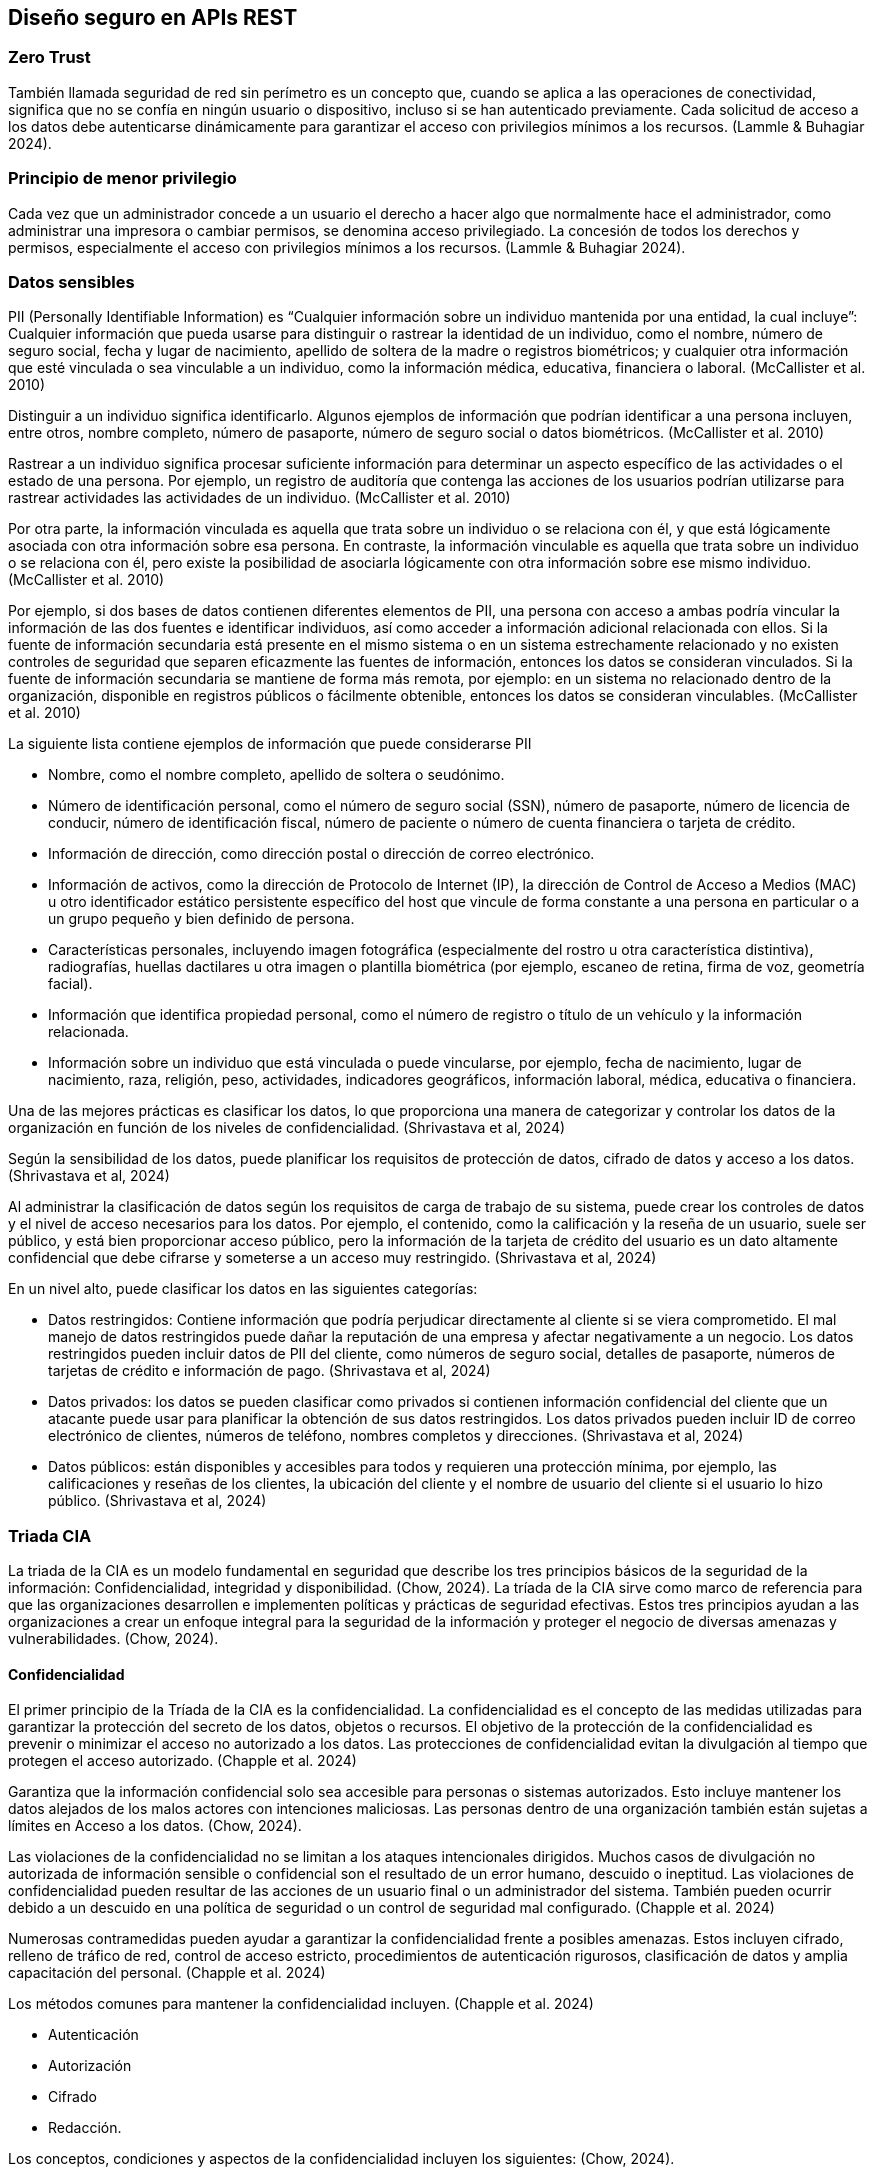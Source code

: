 == Diseño seguro en APIs REST

=== Zero Trust

También llamada seguridad de red sin perímetro es un concepto que, cuando se aplica a las operaciones de conectividad, significa que no se confía en ningún usuario o dispositivo, incluso si se han autenticado previamente. Cada solicitud de acceso a los datos debe autenticarse dinámicamente para garantizar el acceso con privilegios mínimos a los recursos. (Lammle & Buhagiar 2024).  

=== Principio de menor privilegio

Cada vez que un administrador concede a un usuario el derecho a hacer algo que normalmente hace el administrador, como administrar una impresora o cambiar permisos, se denomina acceso privilegiado. La concesión de todos los derechos y permisos, especialmente el acceso con privilegios mínimos a los recursos. (Lammle & Buhagiar 2024). 

=== Datos sensibles

PII (Personally Identifiable Information) es “Cualquier información sobre un individuo mantenida por una entidad, la cual incluye”: Cualquier información que pueda usarse para distinguir o rastrear la identidad de un individuo, como el nombre, número de seguro social, fecha y lugar de nacimiento, apellido de soltera de la madre o registros biométricos; y cualquier otra información que esté vinculada o sea vinculable a un individuo, como la información médica, educativa, financiera o laboral. (McCallister et al. 2010)

Distinguir a un individuo significa identificarlo. Algunos ejemplos de información que podrían identificar a una persona incluyen, entre otros, nombre completo, número de pasaporte, número de seguro social o datos biométricos. (McCallister et al. 2010)

Rastrear a un individuo significa procesar suficiente información para determinar un aspecto específico de las actividades o el estado de una persona. Por ejemplo, un registro de auditoría que contenga las acciones de los usuarios podrían utilizarse para rastrear actividades las actividades de un individuo. (McCallister et al. 2010)

Por otra parte, la información vinculada es aquella que trata sobre un individuo o se relaciona con él, y que está lógicamente asociada con otra información sobre esa persona. En contraste, la información vinculable es aquella que trata sobre un individuo o se relaciona con él, pero existe la posibilidad de asociarla lógicamente con otra información sobre ese mismo individuo. (McCallister et al. 2010)

Por ejemplo, si dos bases de datos contienen diferentes elementos de PII, una persona con acceso a ambas podría vincular la información de las dos fuentes e identificar individuos, así como acceder a información adicional relacionada con ellos. Si la fuente de información secundaria está presente en el mismo sistema o en un sistema estrechamente relacionado y no existen controles de seguridad que separen eficazmente las fuentes de información, entonces los datos se consideran vinculados. Si la fuente de información secundaria se mantiene de forma más remota, por ejemplo: en un sistema no relacionado dentro de la organización, disponible en registros públicos o fácilmente obtenible, entonces los datos se consideran vinculables. (McCallister et al. 2010)

La siguiente lista contiene ejemplos de información que puede considerarse PII

* Nombre, como el nombre completo, apellido de soltera o seudónimo. 
* Número de identificación personal, como el número de seguro social (SSN), número de pasaporte, número de licencia de conducir, número de identificación fiscal, número de paciente o número de cuenta financiera o tarjeta de crédito. 
* Información de dirección, como dirección postal o dirección de correo electrónico. 
* Información de activos, como la dirección de Protocolo de Internet (IP), la dirección de Control de Acceso a Medios (MAC) u otro identificador estático persistente específico del host que vincule de forma constante a una persona en particular o a un grupo pequeño y bien definido de persona. 
* Características personales, incluyendo imagen fotográfica (especialmente del rostro u otra característica distintiva), radiografías, huellas dactilares u otra imagen o plantilla biométrica (por ejemplo, escaneo de retina, firma de voz, geometría facial).
* Información que identifica propiedad personal, como el número de registro o título de un vehículo y la información relacionada. 
* Información sobre un individuo que está vinculada o puede vincularse, por ejemplo, fecha de nacimiento, lugar de nacimiento, raza, religión, peso, actividades, indicadores geográficos, información laboral, médica, educativa o financiera. 

Una de las mejores prácticas es clasificar los datos, lo que proporciona una manera de categorizar y controlar los datos de la organización en función de los niveles de confidencialidad. (Shrivastava et al, 2024)

Según la sensibilidad de los datos, puede planificar los requisitos de protección de datos, cifrado de datos y acceso a los datos. (Shrivastava et al, 2024)

Al administrar la clasificación de datos según los requisitos de carga de trabajo de su sistema, puede crear los controles de datos y el nivel de acceso necesarios para los datos. Por ejemplo, el contenido, como la calificación y la reseña de un usuario, suele ser público, y está bien proporcionar acceso público, pero la información de la tarjeta de crédito del usuario es un dato altamente confidencial que debe cifrarse y someterse a un acceso muy restringido. (Shrivastava et al, 2024)

En un nivel alto, puede clasificar los datos en las siguientes categorías:

* Datos restringidos: Contiene información que podría perjudicar directamente al cliente si se viera comprometido. El mal manejo de datos restringidos puede dañar la reputación de una empresa y afectar negativamente a un negocio. Los datos restringidos pueden incluir datos de PII del cliente, como números de seguro social, detalles de pasaporte, números de tarjetas de crédito e información de pago. (Shrivastava et al, 2024)
* Datos privados: los datos se pueden clasificar como privados si contienen información confidencial del cliente que un atacante puede usar para planificar la obtención de sus datos restringidos. Los datos privados pueden incluir ID de correo electrónico de clientes, números de teléfono, nombres completos y direcciones. (Shrivastava et al, 2024)
* Datos públicos: están disponibles y accesibles para todos y requieren una protección mínima, por ejemplo, las calificaciones y reseñas de los clientes, la ubicación del cliente y el nombre de usuario del cliente si el usuario lo hizo público. (Shrivastava et al, 2024)


=== Triada CIA

La triada de la CIA es un modelo fundamental en seguridad que describe los tres principios básicos de la seguridad de la información: Confidencialidad, integridad y disponibilidad. (Chow, 2024).
La tríada de la CIA sirve como marco de referencia para que las organizaciones desarrollen e implementen políticas y prácticas de seguridad efectivas. Estos tres principios ayudan a las organizaciones a crear un enfoque integral para la seguridad de la información y proteger el negocio de diversas amenazas y vulnerabilidades. (Chow, 2024).

==== Confidencialidad

El primer principio de la Tríada de la CIA es la confidencialidad. La confidencialidad es el concepto de las medidas utilizadas para garantizar la protección del secreto de los datos, objetos o recursos. El objetivo de la protección de la confidencialidad es prevenir o minimizar el acceso no autorizado a los datos. Las protecciones de confidencialidad evitan la divulgación al tiempo que protegen el acceso autorizado. (Chapple et al. 2024)

Garantiza que la información confidencial solo sea accesible para personas o sistemas autorizados. Esto incluye mantener los datos alejados de los malos actores con intenciones maliciosas. Las personas dentro de una organización también están sujetas a límites en Acceso a los datos. (Chow, 2024).

Las violaciones de la confidencialidad no se limitan a los ataques intencionales dirigidos. Muchos casos de divulgación no autorizada de información sensible o confidencial son el resultado de un error humano, descuido o ineptitud. Las violaciones de confidencialidad pueden resultar de las acciones de un usuario final o un administrador del sistema. También pueden ocurrir debido a un descuido en una política de seguridad o un control de seguridad mal configurado. (Chapple et al. 2024)

Numerosas contramedidas pueden ayudar a garantizar la confidencialidad frente a posibles amenazas. Estos incluyen cifrado, relleno de tráfico de red, control de acceso estricto, procedimientos de autenticación rigurosos, clasificación de datos y amplia capacitación del personal. (Chapple et al. 2024)

Los métodos comunes para mantener la confidencialidad incluyen. (Chapple et al. 2024)

* Autenticación 
* Autorización 
* Cifrado 
* Redacción. 

Los conceptos, condiciones y aspectos de la confidencialidad incluyen los siguientes: (Chow, 2024).

* Sensibilidad: La sensibilidad se refiere a la calidad de la información que podría causar daño o perjuicio si se divulga.
* Discreción: La discreción es una decisión en la que un operador puede influir o controlar la divulgación para minimizar el daño o el daño.
* Criticidad: El nivel en el que la información es crítica para la misión es su medida de criticidad. Cuanto mayor sea el nivel de criticidad, más probable será la necesidad de mantener la confidencialidad de la información.
* Ocultación: La ocultación es el acto de ocultar o evitar la divulgación. El ocultamiento a menudo se ve como un medio de cobertura, ofuscación o distracción. Un concepto relacionado con el ocultamiento es la seguridad a través de la oscuridad, que intenta obtener protección a través del ocultamiento, el silencio o el secreto.
* Secreto: El secreto es el acto de mantener algo en secreto o evitar la divulgación de información.
* Privacidad: La privacidad se refiere a mantener la confidencialidad de la información que es personalmente identificable o que podría causar daño, vergüenza o desgracia a alguien si se revela.
* Aislamiento: El aislamiento implica almacenar algo en un lugar apartado, probablemente con estrictos controles de acceso.
* Aislamiento: El aislamiento es el acto de mantener algo separado de los demás.

==== Integridad

La integridad es el concepto de proteger la confiabilidad y corrección de los datos. La protección de la integridad evita alteraciones no autorizadas de los datos. La protección de integridad implementada correctamente proporciona un medio para realizar cambios autorizados al tiempo que protege contra actividades no autorizadas intencionadas y maliciosas (como virus e intrusiones) y errores cometidos por usuarios autorizados (como accidentes o descuidos). (Chapple et al. 2024)

De igual forma, la integridad se refiere a la precisión y consistencia de los datos a lo largo de su ciclo de vida. Este principio garantiza que la información no sea alterada o manipulada por usuarios no autorizados y que siga siendo precisa, confiable y fidedigna. (Chow, 2024).
La integridad se puede examinar desde tres perspectivas:

* Evitar que sujetos no autorizados realicen modificaciones. (Chapple et al. 2024)
* Evitar que los sujetos autorizados realicen modificaciones no autorizadas, como errores. (Chapple et al. 2024)

* Mantener la coherencia interna y externa de los objetos para que sus datos sean un reflejo correcto y verdadero del mundo real y cualquier relación con cualquier otro objeto sea válida, coherente y verificable (Chapple et al. 2024)

Las técnicas comunes para garantizar la integridad incluyen: 

* Sumas de comprobación y funciones hash: Una cadena de longitud fija calculada a partir de los datos por un algoritmo. Las sumas de comprobación o los valores hash suelen venir con los propios datos. Cualquier manipulación de los datos produciría una suma de comprobación (o valor hash) diferente de la suma de comprobación original, por lo que el sistema la detecat como datos dañados.  (Chow, 2024).

* Firmas digitales: Un documento está firmado por un valor hash generado por una clave privada del remitente. El destinatario recibe el documento junto con la firma digital. El destinatario calcula el valor hash del documento utilizando el mismo algoritmo. El destinatario descifra la firma digital utilizando la clave pública del remitente y recupera el valor hash original. Dos valores hash idénticos confirman que el documento no ha sido modificado. Las claves privada y pública del remitente forman un par, mientras que la clave privada solo es conocida por el remitente y la clave pública está disponible para cualquiera. (Chow, 2024).

Para que se mantenga la integridad en un sistema, deben existir controles para restringir el acceso a datos, objetos y recursos. Mantener y validar la integridad de los objetos en el almacenamiento, el transporte y el procesamiento requiere numerosas variaciones de controles y supervisión. (Chapple et al. 2024)

Numerosos ataques se centran en la violación de la integridad. Estos incluyen virus, bombas lógicas, acceso no autorizado, errores en la codificación y las aplicaciones, modificación maliciosa, reemplazo intencional y puertas traseras del sistema. (Chapple et al. 2024)

El error humano, la supervisión o la ineptitud representan muchos casos de alteración no autorizada de información confidencial. También pueden ocurrir debido a un descuido en una política de seguridad o un control de seguridad mal configurado. (Chapple et al. 2024)


==== Disponibilidad

La disponibilidad significa que los sujetos autorizados tienen acceso oportuno e ininterrumpido a los objetos. A menudo, los controles de protección de disponibilidad admiten suficiente ancho de banda y puntualidad de procesamiento según lo considere necesario la organización o la situación. La disponibilidad incluye un acceso eficiente e interrumpido a los objetos y la prevención de ataques de denegación de servicio. La disponibilidad también implica que la infraestructura de soporte, incluidos los servicios de red, las comunicaciones y los mecanismos de control de acceso, sea funcional y permita que los usuarios autorizados obtengan acceso. (Chapple et al. 2024)

Garantiza que la información y los recursos sean accesible para los usuarios autorizados cuando sea necesario. Este principio se centra en mantener la funcionalidad del sistema y minimizar el tiempo de inactividad debido a ataques, fallas u otras interrupciones. (Chow, 2024).

Las estrategias para mejorar la disponibilidad incluyen los siguientes. 

*	Redundancia: evite un único punto de falla al tener componentes adicionales y rutas alternativas para garantizar las operaciones continuas y la integridad de los datos en caso de falla. 
*	Equilibrio de carga: distribuya el tráfico entrante entre varios servidores para garantizar que se atiendan las solicitudes entrantes. 
*	Copias de seguridad periódicas: mantenga copias de base de datos, el almacenamiento de archivos y el almacén de mensajería en varios servidores o ubicaciones para garantizar la disponibilidad de los datos y recuperarse de los problemas de datos. 
*	Planificación y simulacros de recuperación ante desastres: describa los pasos específicos a seguir durante un desastre para que el sistema vuelva a funcionar y funcione. (Chow, 2024).

Para que se mantenga la disponibilidad en un sistema, deben existir controles para garantizar el acceso autorizado y un nivel aceptable de rendimiento, para manejar rápidamente las interrupciones, proporcionar redundancia, mantener copias de seguridad confiables y evitar la pérdida o destrucción de datos. (Chapple et al. 2024)

Existen numerosas amenazas a la disponibilidad. Estos incluyen fallas en el dispositivo, errores de software y problemas ambientales (calor, electricidad estática, inundaciones, pérdida de energía, etc.). Algunas formas de ataque se centran en la violación de la disponibilidad, incluidos los ataques DoS, la destrucción de objetos y las interrupciones de la comunicación. (Chapple et al. 2024)

Muchas infracciones de disponibilidad son causadas por errores humanos, descuido o ineptitud. También pueden ocurrir debido a un descuido en una política de seguridad o un control de seguridad mal configurado. (Chapple et al. 2024)

Los conceptos, condiciones y aspectos de la disponibilidad incluyen los siguientes:


*	Usabilidad: El estado de ser fácil de usar o aprender o poder ser entendido y controlado por un sujeto
*	Accesibilidad: La garantía de que la más amplia gama de sujetos puede interactuar con un recurso independientemente de sus capacidades o limitaciones
*	Puntualidad: Ser rápido, puntual, dentro de un plazo razonable o proporcionar una respuesta de baja latencia (Chapple et al. 2024)


=== Cómo validar entradas

Los profesionales de la ciberseguridad y los desarrolladores de aplicaciones tienen varias herramientas a su disposición para ayudar a protegerse contra las vulnerabilidades de las aplicaciones. Uno de los más importantes es la validación de entradas. Las aplicaciones que permiten la entrada del usuario deben realizar la validación de esa entrada para reducir la probabilidad de que contenga un ataque. Las prácticas inadecuadas de manejo de entradas pueden exponer las aplicaciones a ataques de inyección, ataques de secuencias de comandos entre sitios y otras vulnerabilidades. (McCallister et al. 2010)

La forma más efectiva de Validación de entrada Utiliza la lista de permitidos, en la que el desarrollador describe el tipo exacto de entrada que se espera del usuario y, a continuación, comprueba que la entrada coincide con esa especificación antes de pasar la entrada a otros procesos o servidores. Por ejemplo, si un formulario de entrada solicita a un usuario que introduzca su edad, la lista de permitidos podría comprobar que el usuario ha proporcionado un valor entero dentro del intervalo de 0 a 125. A continuación, la aplicación rechazaría cualquier valor fuera de ese intervalo. (McCallister et al. 2010)

Recuerda que Validación de entrada ayuda a prevenir una amplia gama de problemas, desde secuencias de comandos entre sitios (XSS) hasta ataques de inyección SQL. (McCallister et al. 2010)

Al realizar Validación de entrada, es muy importante asegurarse de que la validación se produce en el lado del servidor en lugar de dentro del navegador del cliente. La validación del lado cliente es útil para proporcionar a los usuarios comentarios sobre su entrada, pero nunca se debe confiar en ella como un control de seguridad. Es fácil para los piratas informáticos y los probadores de penetración eludir los navegadores entrada validación. (McCallister et al. 2010)


=== Disponibilidad: rate limiting

La disponibilidad es uno de los pilares fundamentales de la seguridad en APIs REST, asegurando que los usuarios autorizados puedan acceder a los recursos de manera oportuna y continua. Una estrategia crítica para mantener la disponibilidad es la limitación de la tasa de solicitudes (rate limiting), la cual controla la frecuencia de interacción de un usuario o cliente con la API dentro de un intervalo de tiempo determinado. Esta medida previene la sobrecarga de los recursos del sistema y protege contra ataques de denegación de servicio (DoS) y fuerza bruta (Preuveneers, 2019; Abdurrahman & Husni, 2024).

==== Conceptos Fundamentales

El rate limiting es un mecanismo que restringe el número máximo de solicitudes que un usuario, cliente o dirección IP puede realizar durante un período de tiempo definido. En caso de excederse el límite, la API devuelve un error 429 (Too Many Requests). Este control garantiza un uso equitativo de los recursos y contribuye a la estabilidad del sistema (Building Generative AI Services with FastAPI, 2024; Mastering API Architecture, 2022).

Por otro lado, el throttling es una técnica complementaria que reduce temporalmente la velocidad de procesamiento de solicitudes para estabilizar el rendimiento del servidor cuando la demanda se aproxima a su capacidad máxima (Building Generative AI Services with FastAPI, 2024).

==== Beneficios del Rate Limiting

1. Prevención de abusos: Impide que usuarios maliciosos o bots saturen la API mediante scraping de datos o ataques de fuerza bruta.  
2. Equidad en el acceso: Asegura que la capacidad del servidor se distribuya de manera justa entre todos los usuarios, evitando que unos pocos consuman desproporcionadamente los recursos.  
3. Estabilidad del sistema: Regula el tráfico entrante para mantener un rendimiento consistente y reducir la probabilidad de fallas durante picos de carga (Building Generative AI Services with FastAPI, 2024).

==== Implementación

* La limitación de solicitudes se puede implementar en frameworks como Spring Boot, utilizando bibliotecas como Resilience4J (Abdurrahman, 2024).  
* En arquitecturas modernas, es recomendable aplicar el rate limiting en el API Gateway, identificando al origen de las solicitudes mediante propiedades tales como dirección IP, geolocalización o client ID (Mastering API Architecture, 2022).  
* Es fundamental definir políticas de fail open o fail closed de acuerdo con la criticidad del servicio. Por ejemplo, APIs financieras suelen requerir fail closed, mientras que servicios públicos de información pueden optar por fail open (Mastering API Architecture, 2022).

==== Consideraciones

* Realizar pruebas de carga permite identificar límites operativos, puntos de falla y el comportamiento del sistema frente a picos de tráfico (Mastering API Architecture, 2022).  
* La implementación de rate limiting también es recomendable para llamadas internas de APIs, ya que sistemas internos pueden generar accidentalmente condiciones de DoS debido a dependencias circulares (Mastering API Architecture, 2022).  
* Los límites de interacción deben ajustarse en función de los requisitos del negocio, equilibrando la protección del sistema con la experiencia del usuario (Abdurrahman 2024).


=== Consistencia en el diseño de los endpoints y los contratos

La consistencia en el diseño de endpoints de una API REST es fundamental para garantizar que todos los consumidores puedan interpretar, usar y mantener la API de manera efectiva. Una API consistente permite:

* Reducir errores de integración y malentendidos sobre la funcionalidad de los endpoints.
* Facilitar la automatización de pruebas, documentación y generación de clientes.
* Mejorar la mantenibilidad y escalabilidad del sistema, especialmente en sistemas distribuidos.

El diseño consistente de endpoints no solo implica nombrar correctamente las rutas, sino también mapear de manera uniforme operaciones, ubicación de datos, status codes y recursos, considerando tanto operaciones típicas (CRUD) como operaciones “do” o no-CRUD derivadas de casos de uso específicos.

==== Recursos y operaciones CRUD

Cada recurso en una API REST debe representarse mediante un path único, que indique claramente su identidad y relación jerárquica con otros recursos. Por ejemplo:

----
/products/{productId}/reviews/{reviewId}
/orders/{orderId}/items/{itemId}
----

===== Operaciones CRUD y mapeo a métodos HTTP

El patrón más común y ampliamente aceptado consiste en mapear operaciones CRUD a métodos HTTP específicos:

[cols="1,1,1,1,1", options="header"]
|===
|Operación |Método HTTP |Path típico |Entrada |Salida
|Crear |POST |/resources |Representación del recurso en el body |Recurso creado en body + URL en Location header (201 Created)
|Leer un recurso |GET |/resources/{id} |Path parameter |Recurso en body (200 OK)
|Buscar recursos |GET |/resources?filter=value |Query parameters |Lista de recursos o lista vacía en body (200 OK)
|Actualizar |PUT / PATCH |/resources/{id} |Representación parcial o completa del recurso |Recurso actualizado en body (200 OK)
|Eliminar |DELETE |/resources/{id} |Path parameter |Ningún contenido (204 No Content)
|===

Este mapeo uniforme permite a los consumidores predecir el comportamiento de cada endpoint según el método HTTP y la estructura del path.

==== Casos de uso y mapeo a endpoints

Los casos de uso representan la interacción del usuario o sistema con la API, y deben traducirse a recursos y métodos HTTP de forma consistente.

===== Ejemplos con casos de uso

. Agregar un producto al catálogo
** Método:** `POST /products`  
** Entrada:** representación del producto en body  
** Salida:** producto creado en body + Location header (/products/{productId})  
** Status code:** `201 Created`

. Modificar un producto existente
** Método:** `PUT /products/{productId}`  
** Entrada:** representación actualizada en body  
** Salida:** producto modificado en body  
** Status code:** `200 OK`

. Buscar productos
** Método:** `GET /products?type=book&available=true`  
** Entrada:** filtros en query parameters  
** Salida:** lista de productos o lista vacía en body  
** Status code:** `200 OK`

. Eliminar un producto
** Método:** `DELETE /products/{productId}`  
** Entrada:** path parameter  
** Salida:** sin contenido  
** Status code:** `204 No Content`

. Operaciones “do” no-CRUD (p.ej., Checkout)

Estas operaciones no encajan en CRUD clásico, pero pueden representarse de tres maneras:

**Como acción (action resource):**
----
POST /check-out
----
* Body: datos necesarios para ejecutar la acción  
* Respuesta: datos resultantes + Location header del recurso creado

**Nominalización del verbo (business concept):**
----
POST /checkouts
GET /checkouts
----
* Permite extender la funcionalidad y realizar búsquedas filtradas de checkouts.

**Foco en el resultado (resource result):**
----
POST /orders
----
* El recurso resultante es la entidad clave (Order), retornando sus datos y URL para recuperación posterior.

==== Ubicación consistente de los datos

*Datos de entrada:*
* Path parameters: identificadores únicos de recurso (`/products/{id}`)
* Query parameters: filtros o modificadores que no identifican recursos
* Body: representación completa o parcial de recursos para crear o actualizar
* Headers: información estándar (autenticación, tipo de contenido)

*Datos de salida:*
* Body: representa recursos, listas de recursos, resultados de operaciones y errores
* Headers: solo para metadatos estándar (Location en `201 Created`)
* Errores: siempre en body, con status code según la responsabilidad

[cols="1,1", options="header"]
|===
|Tipo de error |Código HTTP
|Error de cliente |4XX (400 Bad Request, 404 Not Found)
|Error de servidor |5XX (500 Internal Server Error)
|===

==== Nomenclatura uniforme

* Plurales para colecciones: `/products`, `/orders`
* Singular para recursos individuales: `/products/{id}`
* Nominalización de acciones no-CRUD:
** `/checkouts` en lugar de `/check-out`
** Sufijos sugeridos si no hay sustantivo: `/doings`, `/executions`, `/results`

==== Beneficios de mantener la consistencia

. Claridad y predictibilidad: los consumidores saben cómo interactuar con cualquier recurso.  
. Automatización y herramientas: pruebas, documentación y generación de clientes son más simples.  
. Escalabilidad y mantenimiento: cambios futuros siguen patrones definidos, reduciendo errores y esfuerzo.  
. Adherencia a principios REST: client/server separation, statelessness, uniform interface, cache y código bajo demanda opcional.


=== Versionado de APIs

El desarrollo de software y las API web requieren cambios constantes, pero modificarlas sin afectar a los usuarios es un desafío. Dado que las API son públicas y difíciles de alterar de forma segura, nunca cambiarla no es una opción viable, especialmente ante problemas legales o de seguridad. Por ello, se introduce el concepto de versionado de API, que permite realizar modificaciones controladas mediante distintas estrategias que equilibran la evolución y la compatibilidad.

Implemente el control de versiones en sus API. Si se detecta un problema de seguridad en una versión de la API, se puede abordar sin afectar a otras versiones, lo que garantiza la continuidad del servicio para las aplicaciones que utilizan las versiones no afectadas. Por ejemplo, supongamos que tiene una aplicación móvil que se basa en una API para obtener datos de usuario. Al implementar el control de versiones (por ejemplo, v1, v2, v3), si se descubre una vulnerabilidad de seguridad en v2, puede abordar rápidamente el problema en esa versión mientras las versiones anteriores (v1) y más recientes (v3) continúan funcionando de forma segura y sin interrupciones. Este enfoque permite a su equipo de desarrollo aplicar parches o actualizar versiones específicas de la API, minimizando el impacto en los usuarios finales. (Shrivastava et al, 2024)

El control de versiones en una API permite realizar cambios sin afectar a los usuarios existentes, creando versiones separadas para nuevas implementaciones. No obstante, va más allá de solo etiquetar versiones: implica decidir en qué nivel aplicarlo (cliente, servidor o protocolo) y qué política seguir. No existe una única forma correcta, ya que depende de las necesidades de los desarrolladores y usuarios. Su objetivo principal es maximizar la funcionalidad y minimizar los inconvenientes, garantizando compatibilidad entre versiones.

Al diseñar una API, es importante decidir si las versiones existentes podrán ampliarse con nuevas funcionalidades o si deben mantenerse completamente estables. Esta decisión depende del tipo de usuarios: algunos, como los bancos, pueden requerir versiones congeladas, mientras que otros, como startups, pueden priorizar las nuevas características.

Si se permiten cambios dentro de una versión, deben evaluarse sus impactos: agregar campos puede afectar a sistemas con recursos limitados, como dispositivos IoT; nuevos recursos o métodos pueden generar incompatibilidades o dependencias inesperadas.

No existen reglas absolutas: cada caso requiere análisis y políticas claras sobre qué se considera un cambio compatible. En última instancia, la gestión de nuevas funcionalidades y correcciones de errores en una API es más un arte de equilibrio entre innovación y estabilidad que una ciencia exacta.

Definir qué cambios son compatibles con versiones anteriores es solo el primer paso en la gestión del versionado de una API. Cuando se introducen cambios incompatibles, es necesario decidir cómo crear y nombrar nuevas versiones, cuánto tiempo se mantendrán activas y cuándo se considerarán obsoletas. Estas decisiones requieren establecer políticas claras de ciclo de vida y comunicación con los usuarios. Existen diversas estrategias de control de versiones, cada una con ventajas, limitaciones y grados de flexibilidad según las políticas de compatibilidad que se adopten.

==== Estabilidad perpetua

La estrategia de estabilidad perpetua consiste en mantener cada versión de la API estable de forma indefinida, creando una nueva versión solo cuando se introducen cambios incompatibles. En este modelo, los cambios menores o compatibles se agregan a la versión actual, mientras que las modificaciones que rompen compatibilidad se reservan para la siguiente versión (v2, v3, etc.).

Este enfoque ofrece alta estabilidad y facilidad de adopción para la mayoría de los usuarios, especialmente cuando los cambios compatibles están bien controlados. Sin embargo, puede generar demasiadas versiones si se considera que casi todo cambio es incompatible, o problemas de rendimiento en entornos con requisitos estrictos, como dispositivos IoT. Aun así, es una estrategia común y efectiva utilizada por grandes proveedores como Google Cloud Platform.

==== Inestabilidad ágil

La estrategia de inestabilidad ágil utiliza una ventana deslizante de versiones activas para equilibrar la entrega rápida de nuevas funciones con un mantenimiento controlado. Cada versión pasa por un ciclo de vida claro:

*	Vista previa: versión inestable y sujeta a cambios constantes.
*	Actual: versión estable utilizada por los clientes, que solo recibe parches o correcciones críticas.
*	Obsoleta: versión reemplazada por una nueva y con fecha definida de eliminación.
*	Eliminada: versión retirada definitivamente.

Este enfoque favorece la innovación continua y la agilidad, aunque requiere que los usuarios actualicen con frecuencia sus integraciones. Funciona mejor con comunidades activas y colaborativas que aceptan la rápida evolución de la API a cambio de acceso temprano a nuevas funcionalidades.

==== Control de versiones semántico

El control de versiones semántico (SemVer) es una de las estrategias más usadas para gestionar cambios en APIs. Utiliza una cadena de tres números (por ejemplo, 1.0.0) que comunican el tipo de modificación realizada:

*	Versión principal (1.x.x): cambios incompatibles con versiones anteriores.
*	Versión secundaria (x.1.x): nuevas funcionalidades compatibles con versiones previas.
*	Versión de parche (x.x.1): correcciones o mejoras menores sin afectar la compatibilidad.

Este sistema ofrece claridad y equilibrio entre estabilidad y evolución, permitiendo a los usuarios elegir cuándo actualizar según sus necesidades. Sin embargo, puede generar muchas versiones activas, lo que complica el mantenimiento. Para mitigar esto, se recomienda aplicar una política de obsolescencia y apoyarse en tecnologías como Kubernetes o microservicios. En general, SemVer proporciona una forma estructurada y flexible de versionar APIs, satisfaciendo tanto a usuarios que buscan estabilidad como a los que requieren innovación constante.


=== Patrones de diseño

Si observamos que el diseño de software se refiere a la estructura o el diseño de algún código escrito para resolver un problema, entonces un patrón de diseño de software es lo que sucede cuando un diseño en particular se puede aplicar una y otra vez a muchos problemas de software similares, con solo ajustes menores para adaptarse a diferentes escenarios. Esto significa que el patrón no es una biblioteca preconstruida que usamos para resolver un problema individual, sino más bien un modelo para resolver problemas estructurados de manera similar. 

Por lo cual, un patrón de diseño de API es simplemente un patrón de diseño de software aplicado a una API en lugar de a todo el software en general. Esto significa que los patrones de diseño de API, al igual que los patrones de diseño regulares, son simplemente planos para formas de diseñar y estructurar API. Dado que la atención se centra en la interfaz en lugar de la implementación, en la mayoría de los casos, un patrón de diseño de API se centrará exclusivamente en la interfaz, sin necesariamente construir la implementación. Si bien la mayoría de los patrones de diseño de API a menudo permanecerán en silencio sobre la implementación subyacente de esas interfaces, a veces dictan ciertos aspectos del comportamiento del API. 

Por otra parte las API son interfaces rígidas y públicas, lo que dificulta realizar cambios sin afectar a sus usuarios. A diferencia de las interfaces gráficas, incluso una pequeña modificación puede causar fallos. Por eso, aplicar un enfoque ágil resulta complicado. Los patrones de diseño de API ayudan a planificar y estructurar mejor desde el inicio, reduciendo problemas al modificar o escalar la API.

A continuación se mostrarán algunos patrones de diseño que pueden ser aplicados en APIs. 

==== Deduplicación de solicitudes

En un mundo en el que no podemos garantizar que todas las solicitudes y respuestas completen sus recorridos según lo previsto, inevitablemente tendremos que volver a intentar las solicitudes a medida que se produzcan errores. Esto no es un problema para los métodos de API que son idempotentes; sin embargo, necesitaremos una forma de reintentar solicitudes de forma segura sin causar trabajo duplicado Este patrón presenta un mecanismo para reintentar solicitudes de forma segura ante fallas en una API web, independientemente de la idempotencia del método.

Las redes modernas son inherentemente poco confiables, lo que también afecta a las API web. Las solicitudes pueden perderse antes de llegar al servidor o las respuestas pueden no llegar al cliente, y el problema se agrava con el uso de redes inalámbricas y dispositivos móviles.

Cuando una solicitud no obtiene respuesta, puede deberse a que el servidor nunca la recibió (situación segura para reintentar) o a que sí la procesó, pero la respuesta se perdió (riesgo de ejecutar la acción dos veces). Dado que el cliente no puede distinguir entre ambos casos, es necesario un mecanismo que evite solicitudes duplicadas, especialmente en métodos no idempotentes. Este es el propósito del patrón: permitir reintentos seguros sin riesgo de ejecutar una operación más de una vez.

Este patrón consiste en asignar un identificador único a cada solicitud para garantizar que se procese solo una vez, incluso si se reintenta. Así, el servidor puede detectar solicitudes duplicadas y evitar ejecutar la misma operación varias veces.

Cuando se identifica un duplicado, lo ideal no es devolver un error, sino responder con el mismo resultado que se generó en la solicitud original. Para lograrlo, el servidor puede almacenar en caché la respuesta asociada al identificador de la solicitud, permitiendo reenviar la misma respuesta en caso de reintento y asegurando consistencia sin duplicación.

Lo que se necesita para que este patrón funcione es una definición de un campo de identificador de solicitud para que podamos usarlo al determinar si la API ha recibido y procesado una solicitud. Este campo estaría presente en cualquier interfaz de solicitud que los clientes envíen para cualquier método que requiera deduplicación.

==== Solicitud de validación

Las API pueden ser confusas. A veces pueden ser confusos hasta el punto en que no está claro cuál será el resultado de una llamada API determinada. Para métodos seguros, tenemos una solución simple para averiguar el resultado: simplemente pruébalo. Sin embargo, para los métodos inseguros, esa solución obviamente no funcionará. En este patrón, exploraremos un campo especial que podemos agregar a las interfaces de solicitud, que actuará como un mecanismo mediante el cual podemos ver qué habría sucedido si se ejecutara la solicitud, sin ejecutar realmente la solicitud.

En entornos reales no es raro probar y volver a intentar llamadas a una API hasta que todo funcione, pero ese enfoque de ensayo y error es peligroso en producción. Aunque al principio podemos juguetear con métodos seguros, no podemos experimentar de la misma forma con operaciones peligrosas (por ejemplo, un DeleteAllDataAndExplode()).

Además, verificar manualmente que tenemos permisos y configuraciones correctas implica muchas dependencias humanas y errores posibles: documentación, credenciales, y controles del sistema pueden fallar en cualquier punto. En resumen: necesitamos una forma más segura y controlada de probar incluso las operaciones arriesgadas, porque confiar únicamente en el ensayo y error humano puede causar graves daños en producción.

Este patrón propone permitir que los usuarios realicen solicitudes de validación a la API, es decir, peticiones que se procesan casi por completo pero sin aplicar cambios reales en el sistema. Al marcar una solicitud como “solo validación”, la API debe ejecutar todas las verificaciones posibles —permisos, integridad de datos, referencias a otros recursos, requisitos únicos, etc.— y devolver los mismos errores que aparecerían si la operación se ejecutara realmente.

Aunque no siempre se puede simular completamente (por dependencias externas o limitaciones del sistema), el objetivo es que la validación ofrezca una vista previa fiel del resultado real, permitiendo a los usuarios probar sus solicitudes sin riesgo de modificar el entorno.

Este patrón establece que las solicitudes de validación deben activarse mediante un campo booleano (por ejemplo, validateOnly: true), dejando como comportamiento predeterminado la ejecución normal de la API. Al marcar una solicitud como de validación, la API debe verificar todos los aspectos posibles —permisos, integridad de datos, existencia de recursos o formato de parámetros— sin modificar información ni generar efectos secundarios.

La respuesta debe reflejar con realismo lo que ocurriría en una solicitud normal: devolver errores cuando correspondan (como un 403 Forbidden) o mostrar datos simulados cuando la operación sería exitosa, aunque ciertos campos, como identificadores generados, pueden dejarse vacíos o con valores ficticios.

Lo esencial es que estas solicitudes sean completamente seguras e idempotentes, es decir, que puedan repetirse sin alterar el sistema. No obstante, en algunos casos, como consultas costosas a bases de datos o dependencias externas, puede ser difícil cumplirlo totalmente, por lo que deben aplicarse con cuidado según el contexto del método.

==== Revisiones de recursos

Aunque los recursos cambian con el tiempo, normalmente descartamos cualquier cambio que pueda haber ocurrido en el pasado. En otras palabras, solo almacenamos el aspecto del recurso en este momento e ignoramos por completo cómo se veía el recurso antes de realizar los cambios. Este patrón proporciona un marco mediante el cual podemos realizar un seguimiento de múltiples revisiones de un solo recurso a lo largo del tiempo, preservando así el historial y habilitando una funcionalidad avanzada, como revertir a una revisión anterior.

Este patrón introduce la capacidad de mantener un historial de revisiones de un recurso en una API, en lugar de limitarse a su estado actual. Esto permite registrar y consultar versiones anteriores de un recurso, lo que facilita rastrear cambios, diagnosticar errores y restaurar estados previos si es necesario. Es especialmente útil para recursos como documentos, contratos, órdenes o campañas, donde conocer la evolución a lo largo del tiempo aporta transparencia y control.

Este patrón introduce el concepto de revisión de recursos, que consiste en guardar instantáneas de un recurso con un identificador único y una marca de tiempo. Cada revisión refleja el estado del recurso en un momento específico, permitiendo consultar su historial, ver versiones anteriores o revertir cambios a una versión previa.

No se requiere una interfaz nueva: basta con añadir dos campos al recurso (revisionId y revisionCreateTime). Así, un mismo recurso puede tener varias revisiones, y al solicitarlo por su identificador se obtiene automáticamente la versión más reciente. Este enfoque brinda trazabilidad y control sobre la evolución de los recursos dentro de la API.


==== Solicitar un nuevo juicio

Cuando se producen errores en las API web, algunos de ellos se deben a errores del cliente, mientras que otros se deben a problemas fuera del control del cliente. A menudo, la mejor solución a este segundo grupo de errores es volver a intentar la misma solicitud en un momento posterior con la esperanza de obtener un resultado diferente. En este patrón, exploraremos un mecanismo mediante el cual los clientes pueden tener una dirección clara sobre cómo y cuándo reintentan las solicitudes que han fallado anteriormente debido a errores en el servidor de API.

En las API web, algunas solicitudes inevitablemente fallarán. Los errores pueden deberse a problemas del cliente (como solicitudes inválidas o restricciones incumplidas) o a errores transitorios del servidor, que no están relacionados con la solicitud sino con fallos temporales del sistema, como sobrecarga o mantenimiento.

Mientras que los errores 4xx suelen indicar fallos en la solicitud y no deben repetirse, los errores 5xx suelen ser del servidor y pueden recuperarse reintentando la operación. Este patrón propone definir una política de reintentos que indique cuándo y cómo volver a intentar una solicitud fallida, así como cuánto tiempo esperar antes de hacerlo, para mejorar la confiabilidad sin sobrecargar el sistema.

El objetivo de este patrón es simple: responder a tantas solicitudes como sea posible y volver a intentar la menor cantidad posible. Para lograr esto, debemos abordar dos cuestiones. Primero, debemos proporcionar a los clientes un algoritmo a seguir para minimizar la cantidad de solicitudes que se reintentan en todo el sistema. En segundo lugar, si el servicio de API sabe algo que el cliente no sabe, y esta información conduciría a un momento específico en el que una solicitud podría reintentarse correctamente, el servicio debe tener un mecanismo para proporcionar al cliente una instrucción explícita de cuándo volver a intentar una solicitud.


==== Solicitar autenticación

En este patrón, exploraremos cómo y por qué usar el intercambio de claves público-privadas y las firmas digitales para autenticar todas las solicitudes de API entrantes. Esto garantiza que todas las solicitudes entrantes tengan garantizada la integridad y la autenticidad del origen y que el remitente no pueda repudiarlas posteriormente. Si bien las alternativas (por ejemplo, secretos compartidos y HMAC son aceptables en la mayoría de los casos, estos fallan cuando se trata de introducir terceros donde se requiere el no repudio.

Para aceptar o rechazar una petición de API primero debemos asegurarnos de que sea auténtica. Aunque la decisión final es binaria (sí/no), hay tres requisitos esenciales que la sustentan:
•	Origen: confirmar que la solicitud realmente proviene del usuario que afirma ser (p. ej., si dice ser el usuario 1234, poder verificarlo).
•	Integridad: garantizar que el contenido de la solicitud no fue alterado o manipulado en tránsito.
•	No repudio: permitir que terceros verifiquen posteriormente, de forma inequívoca, que la solicitud fue emitida por ese usuario (es decir, el usuario no podrá negar haberla enviado).

Estos tres aspectos (origen, integridad y no repudio) son la base para decidir si una petición entrante está autorizada.

Las firmas digitales son un mecanismo criptográfico ideal para autenticar solicitudes en APIs, ya que garantizan el origen, la integridad y el no repudio. Se basan en un par de claves asimétricas: una clave privada que genera la firma y una clave pública que la verifica. Esto asegura que solo el propietario de la clave privada pueda crear una firma válida y que cualquier alteración del mensaje invalide la firma.

El proceso consiste en que el usuario genera un par de claves, registra su clave pública en la API y luego firma sus solicitudes con la clave privada. El servidor, por su parte, verifica la firma con la clave pública registrada, confirmando la autenticidad de la solicitud.


=== Antipatrones

Por lo contrario, existen diseños o enfoques de pueden parecer bueno pero finalmente llevarnos a problemas y dificultades. Estos son conocidos como antipatrones. (Fundamental of Software Architecture, Mark Richards)

A continuación se presentan algunos antipatrones comunes en el diseño de API:

==== ¡No más métodos “No llames a este método”!

Es común encontrar APIs que incluyen métodos marcados en la documentación con frases como “No me llames, soy parte de la implementación” o “Solo para uso interno”. Este tipo de métodos son uno de los peores antipatrones de diseño, ya que hacen que la API parezca menos profesional y distraen al usuario con detalles de implementación innecesarios.

Estos métodos suelen indicar que partes de la implementación ubicadas en paquetes separados necesitan acceso privilegiado a funcionalidades del paquete principal. Precisamente para este caso fue inventado el patrón de acceso amigo (friend accessor pattern).

Aunque algunos argumentan que este patrón puede ser complejo de implementar, en realidad se trata solo de un detalle interno invisible para el usuario de la API. Además, permite que los usuarios interactúen con menos métodos, reduciendo errores y promoviendo un uso más intuitivo.

Por lo tanto, evita incluir métodos del tipo *“soy un detalle de implementación”* en tus APIs.

ref: Practical API Design, Jaroslav Tulach. Apress.

==== Antipatrón: “Una solución sirve para todos” en autenticación

Este antipatrón se presenta cuando se asume que un único mecanismo de autenticación puede aplicarse de manera uniforme a todas las aplicaciones o servicios de una organización. Surge comúnmente en entornos donde existen múltiples APIs desarrolladas con distintas tecnologías, estándares y requisitos de seguridad.

Un caso representativo ocurre cuando un equipo de infraestructura implementa un gateway centralizado encargado de validar los tokens de acceso y bloquear cualquier solicitud que no haya sido autenticada. Aunque este enfoque puede parecer efectivo inicialmente, en la práctica tiende a generar fallos generalizados, especialmente en ecosistemas con alta diversidad de aplicaciones y flujos de autenticación.

El problema radica en que las aplicaciones suelen tener diferentes requisitos de autorización y autenticación. No todas pueden adquirir tokens de acceso de manera autónoma ni emplear el mismo flujo de OAuth u otros protocolos de seguridad. La aplicación indiscriminada de una política única de autenticación ignora estas variaciones y puede provocar fallos de interoperabilidad, interrupciones de servicio y una pérdida de flexibilidad en el diseño de las APIs.

Este antipatrón evidencia los riesgos del enfoque *“una solución sirve para todos”*, particularmente en el ámbito de la seguridad y autenticación de APIs. Su aparición suele estar asociada a la falta de comunicación entre los equipos de infraestructura y desarrollo, así como a la ausencia de una estrategia de diseño colaborativa. La superación de este antipatrón requiere promover la coordinación entre equipos y adaptar los mecanismos de autenticación a las necesidades específicas de cada contexto, en lugar de imponer soluciones universales.

ref: Cloud Identity Patterns and Strategies, Giuseppe Di Federico, Fabrizio Barcaroli. Packt Publishing.

==== API Gateway monolítico

Este antipatrón ocurre cuando el API Gateway se utiliza como capa principal de integración o composición de servicios, concentrando en él la lógica de negocio que debería distribuirse entre los microservicios. En lugar de limitarse a funciones de enrutamiento, autenticación o control de tráfico, el gateway asume responsabilidades de orquestación, agregación de datos y coordinación entre servicios, convirtiéndose en un componente monolítico dentro de una arquitectura que originalmente buscaba la independencia y escalabilidad.

El problema central radica en que al incluir la lógica de integración dentro del API Gateway, se pierde la capacidad de escalar, desplegar o mantener los servicios de manera independiente. Además, se introduce un punto único de fallo que compromete la disponibilidad general del sistema y dificulta la adopción de prácticas de despliegue continuo. Este enfoque reproduce los mismos inconvenientes de las aplicaciones monolíticas tradicionales, como la falta de aislamiento de fallos, la dependencia entre componentes y la pérdida de autonomía de los equipos.

Desde el punto de vista arquitectónico, la orquestación o composición de servicios debe implementarse en microservicios específicos —denominados composite services— encargados de coordinar las interacciones entre servicios de menor granularidad. El API Gateway, en cambio, debe permanecer como un componente ligero, dedicado exclusivamente a tareas de intermediación técnica.

El antipatrón del API Gateway monolítico surge al sobrecargar este componente con responsabilidades de negocio que comprometen la naturaleza distribuida y desacoplada del modelo de microservicios. La solución adecuada consiste en separar claramente las funciones de integración, reservando el gateway para la gestión del tráfico y delegando la lógica de composición a servicios especializados.

ref: Microservices for the Enterprise, Kasun Indrasiri, Prabath Siriwardena. Apress.

=== Casos de uso y casos de abuso

Los casos de uso constituyen un elemento esencial en el diseño de software, ya que describen las interacciones que los usuarios legítimos realizan con el sistema para alcanzar objetivos específicos. Permiten comprender los flujos funcionales esperados, delimitando las acciones válidas dentro del contexto de operación normal del sistema.

De manera complementaria, los casos de abuso (abuse cases) describen cómo un sistema podría ser utilizado de forma indebida o maliciosa. Su propósito principal es identificar y analizar posibles amenazas a la seguridad mediante la exploración de escenarios en los que un atacante podría explotar comportamientos o debilidades del sistema. Este enfoque requiere adoptar la perspectiva de un adversario para anticipar acciones potencialmente dañinas y evaluar su impacto en la confidencialidad, integridad o disponibilidad del sistema.

A continuación se presentan ejemplos de casos de uso y casos de abuso diseñados en torno al API empleado como ejemplo a lo largo de este documento.

//TODO: Incluir ejemplos de casos de uso y casos de abuso relacionados con el API del ejemplo.